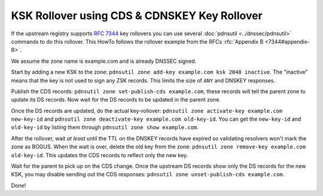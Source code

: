 KSK Rollover using CDS & CDNSKEY Key Rollover
=============================================

If the upstream registry supports :rfc:`7344` key rollovers you can use
several :doc:`pdnsutil <../dnssec/pdnsutil>` commands to do this
rollover. This HowTo follows the rollover example from the RFCs
:rfc:`Appendix B <7344#appendix-B>`.

We assume the zone name is example.com and is already DNSSEC signed.

Start by adding a new KSK to the zone:
``pdnsutil zone add-key example.com ksk 2048 inactive``. The "inactive"
means that the key is not used to sign any ZSK records. This limits the
size of ``ANY`` and DNSKEY responses.

Publish the CDS records: ``pdnsutil zone set-publish-cds example.com``, these
records will tell the parent zone to update its DS records. Now wait for
the DS records to be updated in the parent zone.

Once the DS records are updated, do the actual key-rollover:
``pdnsutil zone activate-key example.com new-key-id`` and
``pdnsutil zone deactivate-key example.com old-key-id``. You can get the
``new-key-id`` and ``old-key-id`` by listing them through
``pdnsutil zone show example.com``.

After the rollover, wait *at least* until the TTL on the DNSKEY records
have expired so validating resolvers won't mark the zone as BOGUS. When
the wait is over, delete the old key from the zone:
``pdnsutil zone remove-key example.com old-key-id``. This updates the
CDS records to reflect only the new key.

Wait for the parent to pick up on the CDS change. Once the upstream DS
records show only the DS records for the new KSK, you may disable
sending out the CDS responses:
``pdnsutil zone unset-publish-cds example.com``.

Done!
